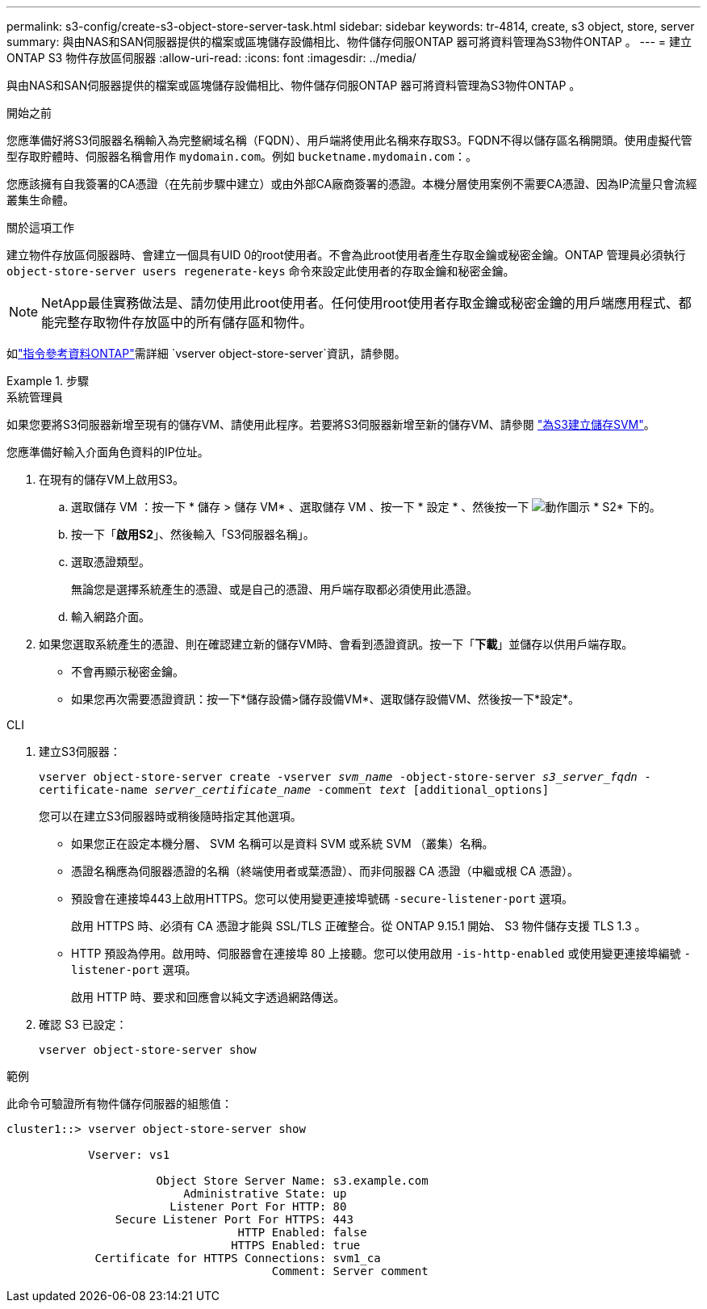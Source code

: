 ---
permalink: s3-config/create-s3-object-store-server-task.html 
sidebar: sidebar 
keywords: tr-4814, create, s3 object, store, server 
summary: 與由NAS和SAN伺服器提供的檔案或區塊儲存設備相比、物件儲存伺服ONTAP 器可將資料管理為S3物件ONTAP 。 
---
= 建立 ONTAP S3 物件存放區伺服器
:allow-uri-read: 
:icons: font
:imagesdir: ../media/


[role="lead"]
與由NAS和SAN伺服器提供的檔案或區塊儲存設備相比、物件儲存伺服ONTAP 器可將資料管理為S3物件ONTAP 。

.開始之前
您應準備好將S3伺服器名稱輸入為完整網域名稱（FQDN）、用戶端將使用此名稱來存取S3。FQDN不得以儲存區名稱開頭。使用虛擬代管型存取貯體時、伺服器名稱會用作 `mydomain.com`。例如 `bucketname.mydomain.com`：。

您應該擁有自我簽署的CA憑證（在先前步驟中建立）或由外部CA廠商簽署的憑證。本機分層使用案例不需要CA憑證、因為IP流量只會流經叢集生命體。

.關於這項工作
建立物件存放區伺服器時、會建立一個具有UID 0的root使用者。不會為此root使用者產生存取金鑰或秘密金鑰。ONTAP 管理員必須執行 `object-store-server users regenerate-keys` 命令來設定此使用者的存取金鑰和秘密金鑰。

[NOTE]
====
NetApp最佳實務做法是、請勿使用此root使用者。任何使用root使用者存取金鑰或秘密金鑰的用戶端應用程式、都能完整存取物件存放區中的所有儲存區和物件。

====
如link:https://docs.netapp.com/us-en/ontap-cli/search.html?q=vserver+object-store-server["指令參考資料ONTAP"^]需詳細 `vserver object-store-server`資訊，請參閱。

.步驟
[role="tabbed-block"]
====
.系統管理員
--
如果您要將S3伺服器新增至現有的儲存VM、請使用此程序。若要將S3伺服器新增至新的儲存VM、請參閱 link:create-svm-s3-task.html["為S3建立儲存SVM"]。

您應準備好輸入介面角色資料的IP位址。

. 在現有的儲存VM上啟用S3。
+
.. 選取儲存 VM ：按一下 * 儲存 > 儲存 VM* 、選取儲存 VM 、按一下 * 設定 * 、然後按一下 image:icon_gear.gif["動作圖示"] * S2* 下的。
.. 按一下「*啟用S2*」、然後輸入「S3伺服器名稱」。
.. 選取憑證類型。
+
無論您是選擇系統產生的憑證、或是自己的憑證、用戶端存取都必須使用此憑證。

.. 輸入網路介面。


. 如果您選取系統產生的憑證、則在確認建立新的儲存VM時、會看到憑證資訊。按一下「*下載*」並儲存以供用戶端存取。
+
** 不會再顯示秘密金鑰。
** 如果您再次需要憑證資訊：按一下*儲存設備>儲存設備VM*、選取儲存設備VM、然後按一下*設定*。




--
.CLI
--
. 建立S3伺服器：
+
`vserver object-store-server create -vserver _svm_name_ -object-store-server _s3_server_fqdn_ -certificate-name _server_certificate_name_ -comment _text_ [additional_options]`

+
您可以在建立S3伺服器時或稍後隨時指定其他選項。

+
** 如果您正在設定本機分層、 SVM 名稱可以是資料 SVM 或系統 SVM （叢集）名稱。
** 憑證名稱應為伺服器憑證的名稱（終端使用者或葉憑證）、而非伺服器 CA 憑證（中繼或根 CA 憑證）。
** 預設會在連接埠443上啟用HTTPS。您可以使用變更連接埠號碼 `-secure-listener-port` 選項。
+
啟用 HTTPS 時、必須有 CA 憑證才能與 SSL/TLS 正確整合。從 ONTAP 9.15.1 開始、 S3 物件儲存支援 TLS 1.3 。

** HTTP 預設為停用。啟用時、伺服器會在連接埠 80 上接聽。您可以使用啟用 `-is-http-enabled` 或使用變更連接埠編號 `-listener-port` 選項。
+
啟用 HTTP 時、要求和回應會以純文字透過網路傳送。



. 確認 S3 已設定：
+
`vserver object-store-server show`



.範例
此命令可驗證所有物件儲存伺服器的組態值：

[listing]
----
cluster1::> vserver object-store-server show

            Vserver: vs1

                      Object Store Server Name: s3.example.com
                          Administrative State: up
                        Listener Port For HTTP: 80
                Secure Listener Port For HTTPS: 443
                                  HTTP Enabled: false
                                 HTTPS Enabled: true
             Certificate for HTTPS Connections: svm1_ca
                                       Comment: Server comment
----
--
====